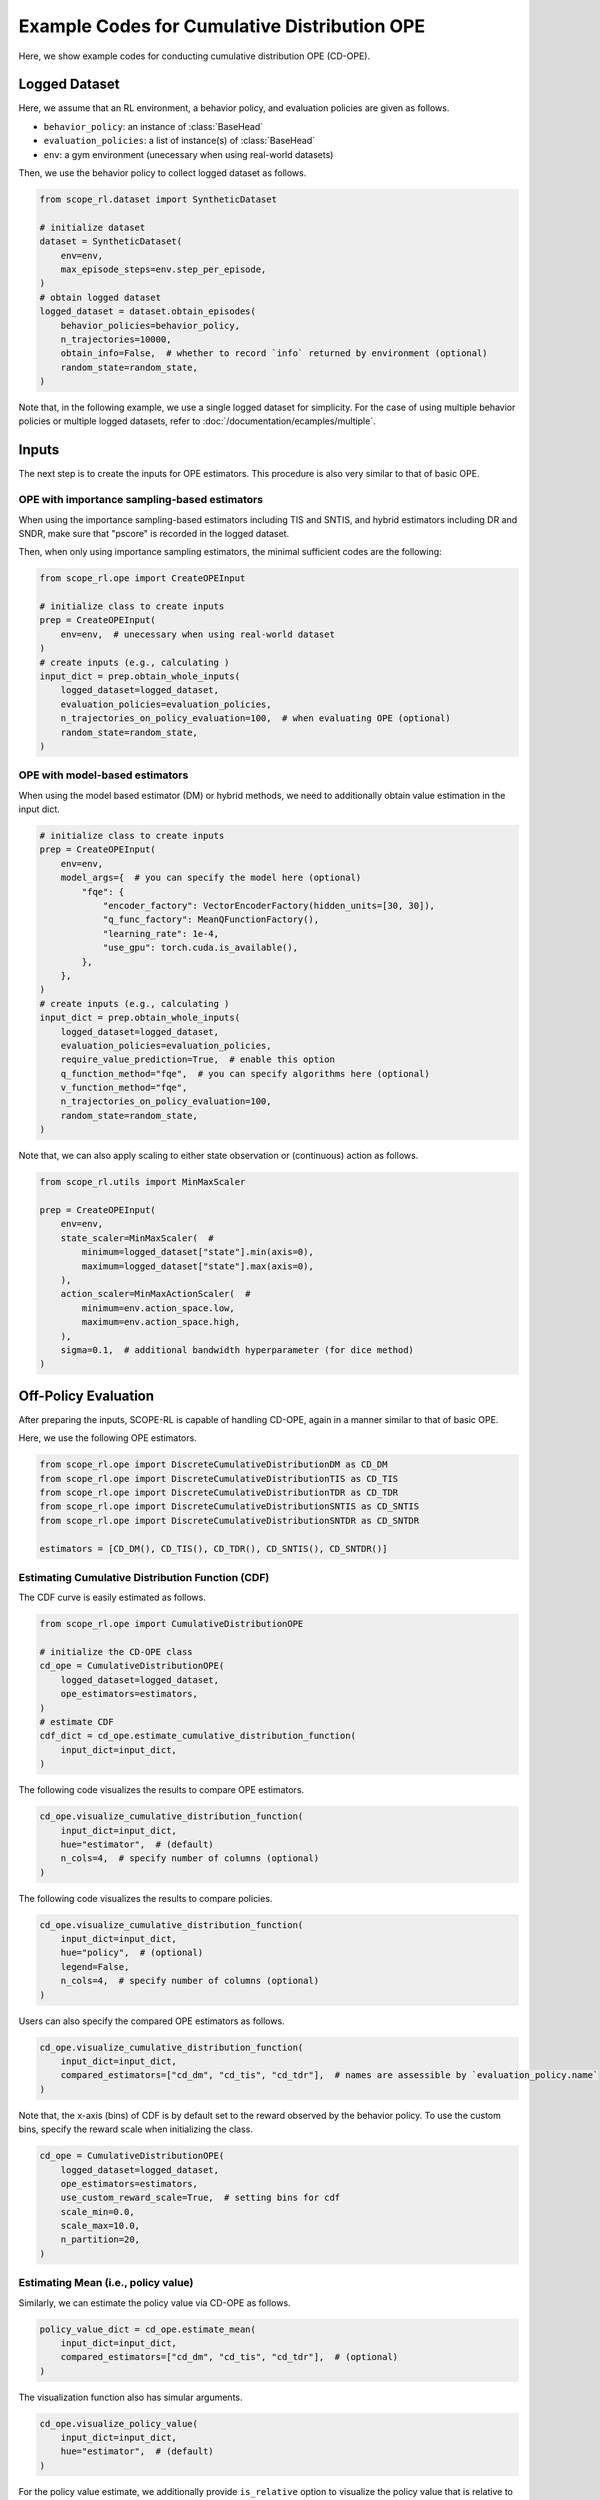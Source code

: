 Example Codes for Cumulative Distribution OPE
==========

Here, we show example codes for conducting cumulative distribution OPE (CD-OPE).

.. seealso::

    For preparation, please also refer to the following pages:

    * :doc:`What is Cumulative Distribution OPE? </documentation/ope_ops>`
    * :doc:`Supported CD_OPE estimators </documentation/evaluation_implementation>`
    * :doc:`Supported implementations for data collection and Offline RL </documentation/learning_implementation>`
    * :doc:`Example codes for basic OPE </documentation/examples/basic_ope>`

Logged Dataset
~~~~~~~~~~

Here, we assume that an RL environment, a behavior policy, and evaluation policies are given as follows.

* ``behavior_policy``: an instance of :class:`BaseHead`
* ``evaluation_policies``: a list of instance(s) of :class:`BaseHead`
* ``env``: a gym environment (unecessary when using real-world datasets)

Then, we use the behavior policy to collect logged dataset as follows.

.. code-block:: python

    from scope_rl.dataset import SyntheticDataset
    
    # initialize dataset
    dataset = SyntheticDataset(
        env=env,
        max_episode_steps=env.step_per_episode,
    )
    # obtain logged dataset
    logged_dataset = dataset.obtain_episodes(
        behavior_policies=behavior_policy,
        n_trajectories=10000, 
        obtain_info=False,  # whether to record `info` returned by environment (optional)
        random_state=random_state,
    )

Note that, in the following example, we use a single logged dataset for simplicity.
For the case of using multiple behavior policies or multiple logged datasets, refer to :doc:`/documentation/ecamples/multiple`.

Inputs
~~~~~~~~~~
The next step is to create the inputs for OPE estimators. This procedure is also very similar to that of basic OPE.

OPE with importance sampling-based estimators
----------
When using the importance sampling-based estimators including TIS and SNTIS, 
and hybrid estimators including DR and SNDR, make sure that "pscore" is recorded in the logged dataset.

Then, when only using importance sampling estimators, the minimal sufficient codes are the following:

.. code-block:: python

    from scope_rl.ope import CreateOPEInput

    # initialize class to create inputs
    prep = CreateOPEInput(
        env=env,  # unecessary when using real-world dataset
    )
    # create inputs (e.g., calculating )
    input_dict = prep.obtain_whole_inputs(
        logged_dataset=logged_dataset,
        evaluation_policies=evaluation_policies,
        n_trajectories_on_policy_evaluation=100,  # when evaluating OPE (optional)
        random_state=random_state,
    )

OPE with model-based estimators
----------
When using the model based estimator (DM) or hybrid methods, we need to additionally obtain value estimation in the input dict.

.. code-block:: python

    # initialize class to create inputs
    prep = CreateOPEInput(
        env=env,
        model_args={  # you can specify the model here (optional)
            "fqe": {
                "encoder_factory": VectorEncoderFactory(hidden_units=[30, 30]),
                "q_func_factory": MeanQFunctionFactory(),
                "learning_rate": 1e-4,
                "use_gpu": torch.cuda.is_available(),
            },
        },
    )
    # create inputs (e.g., calculating )
    input_dict = prep.obtain_whole_inputs(
        logged_dataset=logged_dataset,
        evaluation_policies=evaluation_policies,
        require_value_prediction=True,  # enable this option
        q_function_method="fqe",  # you can specify algorithms here (optional)
        v_function_method="fqe",
        n_trajectories_on_policy_evaluation=100,
        random_state=random_state,
    )

Note that, we can also apply scaling to either state observation or (continuous) action as follows.

.. code-block:: python

    from scope_rl.utils import MinMaxScaler

    prep = CreateOPEInput(
        env=env,
        state_scaler=MinMaxScaler(  #
            minimum=logged_dataset["state"].min(axis=0),
            maximum=logged_dataset["state"].max(axis=0),
        ),
        action_scaler=MinMaxActionScaler(  #
            minimum=env.action_space.low,
            maximum=env.action_space.high,
        ),
        sigma=0.1,  # additional bandwidth hyperparameter (for dice method)
    )

Off-Policy Evaluation
~~~~~~~~~~
After preparing the inputs, SCOPE-RL is capable of handling CD-OPE, again in a manner similar to that of basic OPE.

Here, we use the following OPE estimators. 

.. code-block:: python

    from scope_rl.ope import DiscreteCumulativeDistributionDM as CD_DM
    from scope_rl.ope import DiscreteCumulativeDistributionTIS as CD_TIS
    from scope_rl.ope import DiscreteCumulativeDistributionTDR as CD_TDR
    from scope_rl.ope import DiscreteCumulativeDistributionSNTIS as CD_SNTIS
    from scope_rl.ope import DiscreteCumulativeDistributionSNTDR as CD_SNTDR

    estimators = [CD_DM(), CD_TIS(), CD_TDR(), CD_SNTIS(), CD_SNTDR()]

Estimating Cumulative Distribution Function (CDF)
----------

The CDF curve is easily estimated as follows.

.. code-block:: python

    from scope_rl.ope import CumulativeDistributionOPE

    # initialize the CD-OPE class
    cd_ope = CumulativeDistributionOPE(
        logged_dataset=logged_dataset,
        ope_estimators=estimators,
    )
    # estimate CDF
    cdf_dict = cd_ope.estimate_cumulative_distribution_function(
        input_dict=input_dict,
    )

The following code visualizes the results to compare OPE estimators.

.. code-block:: python

    cd_ope.visualize_cumulative_distribution_function(
        input_dict=input_dict,
        hue="estimator",  # (default)
        n_cols=4,  # specify number of columns (optional)
    )

.. card:: 
   :img-top: ../../_static/images/cd_ope_cdf_hue_estimator.png
   :text-align: center

The following code visualizes the results to compare policies.

.. code-block:: python

    cd_ope.visualize_cumulative_distribution_function(
        input_dict=input_dict,
        hue="policy",  # (optional)
        legend=False,
        n_cols=4,  # specify number of columns (optional)
    )

.. card:: 
   :img-top: ../../_static/images/cd_ope_cdf_hue_policy.png
   :text-align: center

Users can also specify the compared OPE estimators as follows.

.. code-block:: python

    cd_ope.visualize_cumulative_distribution_function(
        input_dict=input_dict,
        compared_estimators=["cd_dm", "cd_tis", "cd_tdr"],  # names are assessible by `evaluation_policy.name`
    )

Note that, the x-axis (bins) of CDF is by default set to the reward observed by the behavior policy.
To use the custom bins, specify the reward scale when initializing the class.

.. code-block:: python

    cd_ope = CumulativeDistributionOPE(
        logged_dataset=logged_dataset,
        ope_estimators=estimators,
        use_custom_reward_scale=True,  # setting bins for cdf
        scale_min=0.0,
        scale_max=10.0,
        n_partition=20,
    )

Estimating Mean (i.e., policy value)
----------
Similarly, we can estimate the policy value via CD-OPE as follows.

.. code-block:: python

    policy_value_dict = cd_ope.estimate_mean(
        input_dict=input_dict,
        compared_estimators=["cd_dm", "cd_tis", "cd_tdr"],  # (optional)
    )

The visualization function also has simular arguments.

.. code-block:: python

    cd_ope.visualize_policy_value(
        input_dict=input_dict,
        hue="estimator",  # (default)
    )

.. card:: 
   :img-top: ../../_static/images/cd_ope_mean_hue_estimator.png
   :text-align: center

For the policy value estimate, we additionally provide ``is_relative`` option to visualize the policy value that is relative to that of behavior policy.

.. code-block:: python

    cd_ope.visualize_policy_value(
        input_dict=input_dict,
        hue="policy",  # (optional)
        is_relative=True,  # enable this option
    )

.. card:: 
   :img-top: ../../_static/images/cd_ope_mean_hue_policy.png
   :text-align: center

Note that, the visualization function of policy value accompanies with the visualization of the variance, which we discuss in the following.

Estimating Variance
----------
CD-OPE is able to esitmate the variance of the trajectory-wise reward as follows.

.. code-block:: python

    variance_dict = cd_ope.estimate_variance(
        input_dict=input_dict,
    )

SCOPE-RL shares the visualization function for variance with that of policy value. 
Specifically, the confidence intervals of the trajectory-wise reward is estimated via the variance estimate, assuming that the trajectory-wise reward follows normal distribution.

.. code-block:: python

    cd_ope.visualize_policy_value(
        input_dict=input_dict,
    )

Estimating Conditional Value at Risk (CVaR)
----------
Next, SCOPE-RL also estimates CVaR in a similar manner.

.. code-block:: python

    cvar_dict = cd_ope.estimate_conditional_value_at_risk(
        input_dict=input_dict,
        alpha=0.3,  # specify the proportion of the sided region
    )

We can also get the value of CVaR for multiple values of alpha as follows.

.. code-block:: python

    cvar_dict = cd_ope.estimate_conditional_value_at_risk(
        input_dict=input_dict,
        alpha=np.array([0.1, 0.3]),  # specify the proportions of the sided region
    )

The visualization function depicts CVaR across range of alphas as follows.

.. code-block:: python

    cd_ope.visualize_conditional_value_at_risk(
        input_dict=input_dict,
        alphas=np.linspace(0, 1, 21),  # (default)
        n_cols=4,  # (optional)
    )

.. card:: 
   :img-top: ../../_static/images/cd_ope_cvar.png
   :text-align: center

Estimating Interquartile Range
----------
Finally, SCOPE-RL estimates and visualizes the Interquartile range as follows.

.. code-block:: python

    # estimate the interquartile range
    interquartile_range_dict = cd_ope.estimate_interquartile_range(
        input_dict=input_dict,
        alpha=0.3,  # specify the proportion of the sided region
    )
    # visualize the interquartile range
    cd_ope.visualize_interquartile_range(
        input_dict=input_dict,
        alpha=0.3,  # specify the proportion of the sided region
    )

.. card:: 
   :img-top: ../../_static/images/cd_ope_interquartile_range.png
   :text-align: center

.. seealso::

    For the evaluation of CD-OPE estimators, please also refer to :doc:`/documentation/examples/assessments`.

.. raw:: html

    <div class="white-space-20px"></div>

.. grid::
    :margin: 0

    .. grid-item::
        :columns: 2
        :margin: 0
        :padding: 0

        .. grid::
            :margin: 0

            .. grid-item-card::
                :link: /documentation/examples/index
                :link-type: doc
                :shadow: none
                :margin: 0
                :padding: 0

                <<< Prev
                **Usage**

    .. grid-item::
        :columns: 8
        :margin: 0
        :padding: 0

    .. grid-item::
        :columns: 2
        :margin: 0
        :padding: 0

        .. grid::
            :margin: 0

            .. grid-item-card::
                :link: /documentation/subpackages/ops
                :link-type: doc
                :shadow: none
                :margin: 0
                :padding: 0

                Next >>>
                **Off_policy Selection**

            .. grid-item-card::
                :link: /documentation/subpackages/assessments
                :link-type: doc
                :shadow: none
                :margin: 0
                :padding: 0

                Next >>>
                **Assessments**
